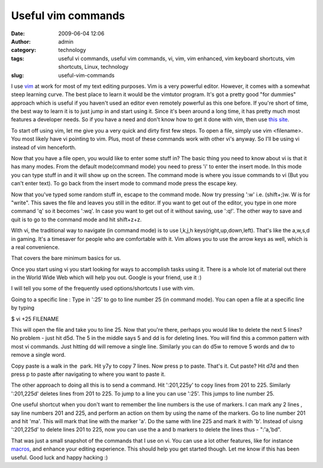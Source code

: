 Useful vim commands
###################
:date: 2009-06-04 12:06
:author: admin
:category: technology
:tags: useful vi commands, useful vim commands, vi, vim, vim enhanced, vim keyboard shortcuts, vim shortcuts, Linux, technology
:slug: useful-vim-commands

I use `vim <http://en.wikipedia.org/wiki/Vim_(text_editor)>`__ at work
for most of my text editing purposes. Vim is a very powerful editor.
However, it comes with a somewhat steep learning curve. The best place
to learn it would be the vimtutor program. It's got a pretty good "for
dummies" approach which is useful if you haven't used an editor even
remotely powerful as this one before. If you're short of time, the best
way to learn it is to just jump in and start using it. Since it's been
around a long time, it has pretty much most features a developer needs.
So if you have a need and don't know how to get it done with vim, then
use `this site <http://www.google.com>`__.

To start off using vim, let me give you a very quick and dirty first few
steps. To open a file, simply use vim <filename>. You most likely have
vi pointing to vim. Plus, most of these commands work with other vi's
anyway. So I'll be using vi instead of vim henceforth.

Now that you have a file open, you would like to enter some stuff in?
The basic thing you need to know about vi is that it has many modes.
From the default mode(command mode) you need to press 'i' to enter the
insert mode. In this mode you can type stuff in and it will show up on
the screen. The command mode is where you issue commands to vi (But you
can't enter text). To go back from the insert mode to command mode press
the escape key.

Now that you've typed some random stuff in, escape to the command mode.
Now try pressing ':w' i.e. (shift+;)w. W is for "write". This saves the
file and leaves you still in the editor. If you want to get out of the
editor, you type in one more command 'q' so it becomes ':wq'. In case
you want to get out of it without saving, use ':q!'. The other way to
save and quit is to go to the command mode and hit shift+z+z.

With vi, the traditional way to navigate (in command mode) is to use
l,k,j,h keys(right,up,down,left). That's like the a,w,s,d in gaming.
It's a timesaver for people who are comfortable with it. Vim allows you
to use the arrow keys as well, which is a real convenience.

That covers the bare minimum basics for us.

Once you start using vi you start looking for ways to accomplish tasks
using it. There is a whole lot of material out there in the World Wide
Web which will help you out. Google is your friend, use it :)

I will tell you some of the frequently used options/shortcuts I use with
vim.

Going to a specific line : Type in ':25' to go to line number 25 (in
command mode). You can open a file at a specific line by typing

$ vi +25 FILENAME

This will open the file and take you to line 25. Now that you're there,
perhaps you would like to delete the next 5 lines? No problem - just hit
d5d. The 5 in the middle says 5 and dd is for deleting lines. You will
find this a common pattern with most vi commands. Just hitting dd will
remove a single line. Similarly you can do d5w to remove 5 words and dw
to remove a single word.

Copy paste is a walk in the  park. Hit y7y to copy 7 lines. Now press p
to paste. That's it. Cut paste? Hit d7d and then press p to paste after
navigating to where you want to paste it.

The other approach to doing all this is to send a command. Hit
':201,225y' to copy lines from 201 to 225. Similarly ':201,225d' deletes
lines from 201 to 225. To jump to a line you can use ':25'. This jumps
to line number 25.

One useful shortcut when you don't want to remember the line numbers is
the use of markers. I can mark any 2 lines , say line numbers 201 and
225, and perform an action on them by using the name of the markers. Go
to line number 201 and hit 'ma'. This will mark that line with the
marker 'a'. Do the same with line 225 and mark it with 'b'. Instead of
uisng ':201,225d' to delete lines 201 to 225, now you can use the a and
b markers to delete the lines thus - ":'a,'bd".

That was just a small snapshot of the commands that I use on vi. You can
use a lot other features, like for instance
`macros <http://www.oreillynet.com/mac/blog/2006/07/more_vim_save_time_with_macros_1.html>`__,
and enhance your editing experience. This should help you get started
though. Let me know if this has been useful. Good luck and happy hacking
:)
